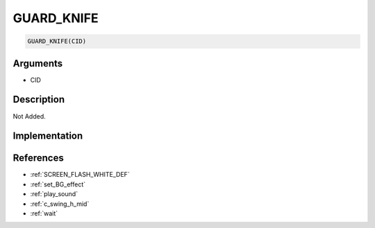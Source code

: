 GUARD_KNIFE
========================

.. code-block:: text

	GUARD_KNIFE(CID)


Arguments
------------

* CID

Description
-------------

Not Added.

Implementation
-------------


References
-------------
* :ref:`SCREEN_FLASH_WHITE_DEF`
* :ref:`set_BG_effect`
* :ref:`play_sound`
* :ref:`c_swing_h_mid`
* :ref:`wait`
